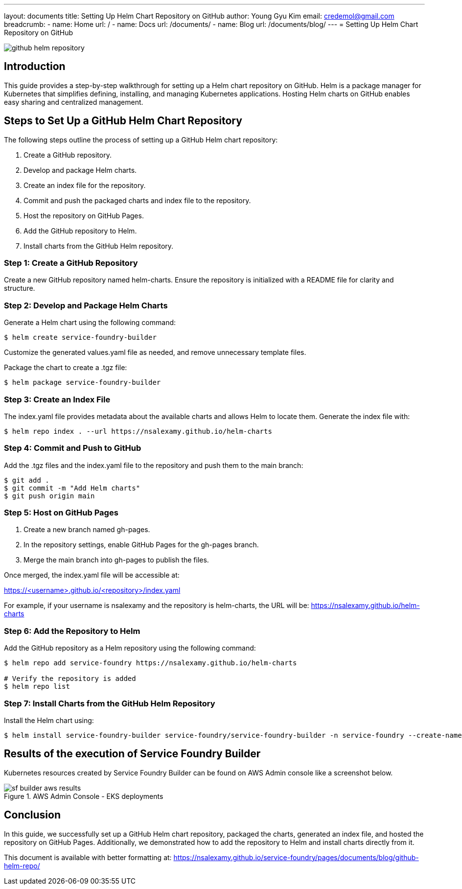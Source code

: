 ---
layout: documents
title: Setting Up Helm Chart Repository on GitHub
author: Young Gyu Kim
email: credemol@gmail.com
breadcrumb:
  - name: Home
    url: /
  - name: Docs
    url: /documents/
  - name: Blog
    url: /documents/blog/
---
= Setting Up Helm Chart Repository on GitHub

:imagesdir: images

[.img-wide]
image::github-helm-repository.png[]
== Introduction

This guide provides a step-by-step walkthrough for setting up a Helm chart repository on GitHub. Helm is a package manager for Kubernetes that simplifies defining, installing, and managing Kubernetes applications. Hosting Helm charts on GitHub enables easy sharing and centralized management.


== Steps to Set Up a GitHub Helm Chart Repository

The following steps outline the process of setting up a GitHub Helm chart repository:

. Create a GitHub repository.
. Develop and package Helm charts.
. Create an index file for the repository.
. Commit and push the packaged charts and index file to the repository.
. Host the repository on GitHub Pages.
. Add the GitHub repository to Helm.
. Install charts from the GitHub Helm repository.


=== Step 1: Create a GitHub Repository

Create a new GitHub repository named helm-charts. Ensure the repository is initialized with a README file for clarity and structure.

=== Step 2: Develop and Package Helm Charts

Generate a Helm chart using the following command:

[source,shell]
----
$ helm create service-foundry-builder
----

Customize the generated values.yaml file as needed, and remove unnecessary template files.

Package the chart to create a .tgz file:

[source,shell]
----
$ helm package service-foundry-builder
----

=== Step 3: Create an Index File

The index.yaml file provides metadata about the available charts and allows Helm to locate them. Generate the index file with:

[source,shell]
----
$ helm repo index . --url https://nsalexamy.github.io/helm-charts
----

=== Step 4: Commit and Push to GitHub

Add the .tgz files and the index.yaml file to the repository and push them to the main branch:

[source,shell]
----
$ git add .
$ git commit -m "Add Helm charts"
$ git push origin main
----

=== Step 5: Host on GitHub Pages

. Create a new branch named gh-pages.
. In the repository settings, enable GitHub Pages for the gh-pages branch.
. Merge the main branch into gh-pages to publish the files.

Once merged, the index.yaml file will be accessible at:

https://<username>.github.io/<repository>/index.yaml

For example, if your username is nsalexamy and the repository is helm-charts, the URL will be: https://nsalexamy.github.io/helm-charts


=== Step 6: Add the Repository to Helm

Add the GitHub repository as a Helm repository using the following command:

[source,shell]
----
$ helm repo add service-foundry https://nsalexamy.github.io/helm-charts

# Verify the repository is added
$ helm repo list
----

=== Step 7: Install Charts from the GitHub Helm Repository

Install the Helm chart using:

[source,shell]
----
$ helm install service-foundry-builder service-foundry/service-foundry-builder -n service-foundry --create-namespace
----

== Results of the execution of Service Foundry Builder

Kubernetes resources created by Service Foundry Builder can be found on AWS Admin console like a screenshot below.

.AWS Admin Console - EKS deployments
[.img-wide]
image::sf-builder-aws-results.png[]

== Conclusion

In this guide, we successfully set up a GitHub Helm chart repository, packaged the charts, generated an index file, and hosted the repository on GitHub Pages. Additionally, we demonstrated how to add the repository to Helm and install charts directly from it.

This document is available with better formatting at: https://nsalexamy.github.io/service-foundry/pages/documents/blog/github-helm-repo/
